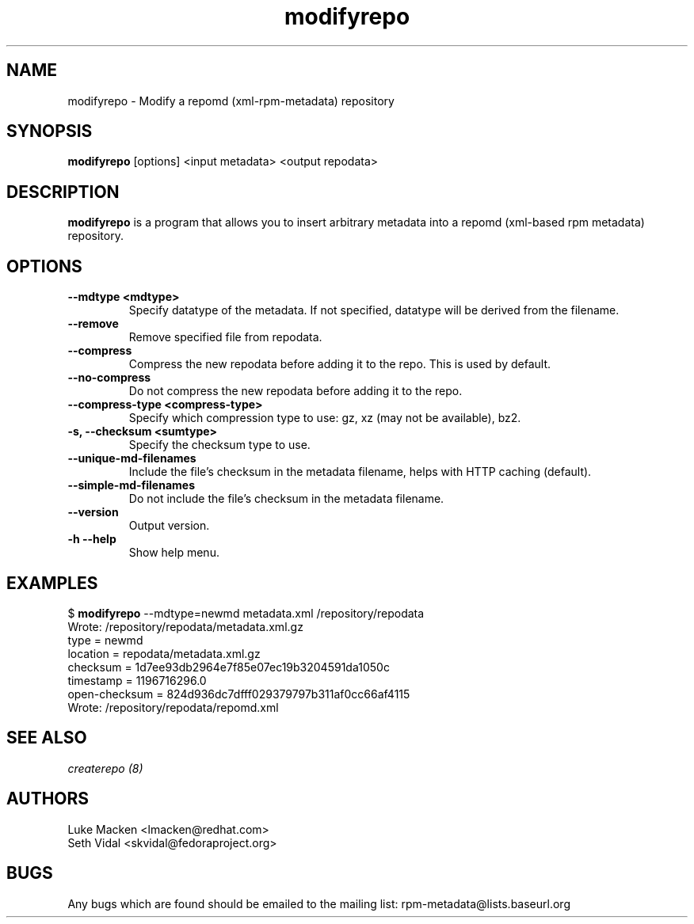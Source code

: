 .TH "modifyrepo" "1" "2007 Dec 3" "Luke Macken" ""

.SH "NAME"
modifyrepo \- Modify a repomd (xml-rpm-metadata) repository

.SH "SYNOPSIS"
\fBmodifyrepo\fP [options] <input metadata> <output repodata>
.PP

.SH "DESCRIPTION"
\fBmodifyrepo\fP is a program that allows you to insert arbitrary metadata into a repomd (xml-based rpm metadata) repository.

.SH "OPTIONS"
.IP "\fB\-\-mdtype <mdtype>\fP"
Specify datatype of the metadata. If not specified, datatype will be derived from the filename.

.IP "\fB\-\-remove\fP"
Remove specified file from repodata.

.IP "\fB\-\-compress\fP"
Compress the new repodata before adding it to the repo. This is used by default.

.IP "\fB\-\-no-compress\fP"
Do not compress the new repodata before adding it to the repo.

.IP "\fB\-\-compress-type <compress-type>\fP"
Specify which compression type to use: gz, xz (may not be available), bz2.

.IP "\fB\-s, \-\-checksum <sumtype>\fP"
Specify the checksum type to use.

.IP "\fB\-\-unique-md-filenames\fP"
Include the file's checksum in the metadata filename, helps with HTTP caching (default).

.IP "\fB\-\-simple-md-filenames\fP"
Do not include the file's checksum in the metadata filename.

.IP "\fB\-\-version\fP"
Output version.

.IP "\fB\-h \-\-help\fP"
Show help menu.

.SH "EXAMPLES"
.PP
$ \fBmodifyrepo\fP \-\-mdtype=newmd metadata.xml /repository/repodata
.br
Wrote: /repository/repodata/metadata.xml.gz
           type = newmd
       location = repodata/metadata.xml.gz
       checksum = 1d7ee93db2964e7f85e07ec19b3204591da1050c
      timestamp = 1196716296.0
  open-checksum = 824d936dc7dfff029379797b311af0cc66af4115
.br
Wrote: /repository/repodata/repomd.xml

.PP 
.SH "SEE ALSO"
.I createrepo (8)

.PP 
.SH "AUTHORS"
.nf 
Luke Macken <lmacken@redhat.com>
Seth Vidal <skvidal@fedoraproject.org>
.fi 

.PP 
.SH "BUGS"
Any bugs which are found should be emailed to the mailing list:
rpm-metadata@lists.baseurl.org
.fi

